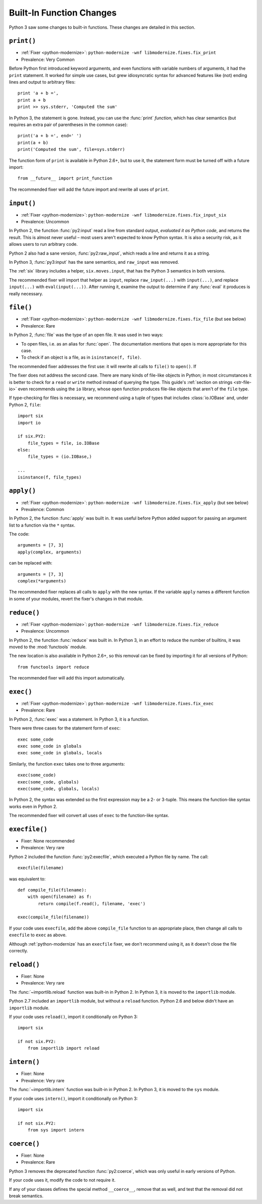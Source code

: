 Built-In Function Changes
-------------------------

Python 3 saw some changes to built-in functions.
These changes are detailed in this section.


.. _print-function:

``print()``
~~~~~~~~~~~

* :ref:`Fixer <python-modernize>`: ``python-modernize -wnf libmodernize.fixes.fix_print``
* Prevalence: Very Common

Before Python first introduced keyword arguments, and even functions with
variable numbers of arguments, it had the ``print`` statement.
It worked for simple use cases, but grew idiosyncratic syntax for advanced
features like (not) ending lines and output to arbitrary files::

    print 'a + b =',
    print a + b
    print >> sys.stderr, 'Computed the sum'

In Python 3, the statement is gone. Instead, you can use the :func:`print`
*function*, which has clear semantics (but requires an extra pair of
parentheses in the common case)::

    print('a + b =', end=' ')
    print(a + b)
    print('Computed the sum', file=sys.stderr)

The function form of ``print`` is available in Python 2.6+, but to use it,
the statement form must be turned off with a future import::

    from __future__ import print_function

The recommended fixer will add the future import and rewrite all uses
of ``print``.


``input()``
~~~~~~~~~~~

* :ref:`Fixer <python-modernize>`: ``python-modernize -wnf libmodernize.fixes.fix_input_six``
* Prevalence: Uncommon

In Python 2, the function :func:`py2:input` read a line from standard output,
*evaluated it as Python code*, and returns the result.
This is almost never useful – most users aren't expected to know Python syntax.
It is also a security risk, as it allows users to run arbitrary code.

Python 2 also had a sane version, :func:`py2:raw_input`, which reads a line and
returns it as a string.

In Python 3, :func:`py3:input` has the sane semantics, and ``raw_input`` was
removed.

The :ref:`six` library includes a helper, ``six.moves.input``, that has the
Python 3 semantics in both versions.

The recommended fixer will import that helper as ``input``, replace
``raw_input(...)`` with ``input(...)``, and replace ``input(...)`` with
``eval(input(...))``.
After running it, examine the output to determine if any :func:`eval`
it produces is really necessary.


.. _file-builtin:

``file()``
~~~~~~~~~~

* :ref:`Fixer <python-modernize>`: ``python-modernize -wnf libmodernize.fixes.fix_file`` (but see below)
* Prevalence: Rare

In Python 2, :func:`file` was the type of an open file. It was used in two
ways:

* To open files, i.e. as an alias for :func:`open`. The documentation mentions
  that ``open`` is more appropriate for this case.
* To check if an object is a file, as in ``isinstance(f, file)``.

The recommended fixer addresses the first use: it will rewrite all calls to
``file()`` to ``open()``. If

The fixer does not address the second case. There are many kinds of file-like
objects in Python; in most circumstances it is better to check for
a ``read`` or ``write`` method instead of querying the type.
This guide's :ref:`section on strings <str-file-io>` even recommends using
the ``io`` library, whose ``open`` function produces file-like objects that
aren't of the ``file`` type.

If type-checking for files is necessary, we recommend using a tuple of types
that includes :class:`io.IOBase` and, under Python 2, ``file``::

    import six
    import io

    if six.PY2:
        file_types = file, io.IOBase
    else:
        file_types = (io.IOBase,)

    ...
    isinstance(f, file_types)


``apply()``
~~~~~~~~~~~

* :ref:`Fixer <python-modernize>`: ``python-modernize -wnf libmodernize.fixes.fix_apply`` (but see below)
* Prevalence: Common

In Python 2, the function :func:`apply` was built in.
It was useful before Python added support for passing an argument list
to a function via the ``*`` syntax.

The code::

    arguments = [7, 3]
    apply(complex, arguments)

can be replaced with::

    arguments = [7, 3]
    complex(*arguments)

The recommended fixer replaces all calls to ``apply`` with the new syntax.
If the variable ``apply`` names a different function
in some of your modules, revert the fixer's changes in that module.


``reduce()``
~~~~~~~~~~~~

* :ref:`Fixer <python-modernize>`: ``python-modernize -wnf libmodernize.fixes.fix_reduce``
* Prevalence: Uncommon

In Python 2, the function :func:`reduce` was built in.
In Python 3, in an effort to reduce the number of builtins, it was moved
to the :mod:`functools` module.

The new location is also available in Python 2.6+, so this removal can be fixed
by importing it for all versions of Python::

    from functools import reduce

The recommended fixer will add this import automatically.


.. _exec:

``exec()``
~~~~~~~~~~

* :ref:`Fixer <python-modernize>`: ``python-modernize -wnf libmodernize.fixes.fix_exec``
* Prevalence: Rare

In Python 2, :func:`exec` was a statement. In Python 3, it is a function.

There were three cases for the statement form of ``exec``::

    exec some_code
    exec some_code in globals
    exec some_code in globals, locals

Similarly, the function ``exec`` takes one to three arguments::

    exec(some_code)
    exec(some_code, globals)
    exec(some_code, globals, locals)

In Python 2, the syntax was extended so the first expression may be
a 2- or 3-tuple. This means the function-like syntax works even in Python 2.

The recommended fixer will convert all uses of ``exec`` to the function-like
syntax.


``execfile()``
~~~~~~~~~~~~~~

* Fixer: None recommended
* Prevalence: Very rare

Python 2 included the function :func:`py2:execfile`, which executed
a Python file by name.
The call::

    execfile(filename)

was equivalent to::

    def compile_file(filename):
        with open(filename) as f:
            return compile(f.read(), filename, 'exec')

    exec(compile_file(filename))

If your code uses ``execfile``, add the above ``compile_file`` function to
an appropriate place, then change all calls to ``execfile`` to ``exec``
as above.

Although :ref:`python-modernize` has an ``execfile`` fixer, we don't recommend
using it, as it doesn't close the file correctly.

.. XXX: file an issue in python-modernize


``reload()``
~~~~~~~~~~~~

* Fixer: None
* Prevalence: Very rare

The :func:`~importlib.reload` function was built-in in Python 2.
In Python 3, it is moved to the ``importlib`` module.

Python 2.7 included an ``importlib`` module, but without a ``reload`` function.
Python 2.6 and below didn't have an ``importlib`` module.

If your code uses ``reload()``, import it conditionally on Python 3::

    import six

    if not six.PY2:
        from importlib import reload



``intern()``
~~~~~~~~~~~~

* Fixer: None
* Prevalence: Very rare

The :func:`~importlib.intern` function was built-in in Python 2.
In Python 3, it is moved to the ``sys`` module.

If your code uses ``intern()``, import it conditionally on Python 3::

    import six

    if not six.PY2:
        from sys import intern


``coerce()``
~~~~~~~~~~~~

* Fixer: None
* Prevalence: Rare

Python 3 removes the deprecated function :func:`py2:coerce`, which was only
useful in early versions of Python.

If your code uses it, modify the code to not require it.

If any of your classes defines the special method ``__coerce__``,
remove that as well, and test that the removal did not break semantics.

.. XXX: I've never seen serious use of ``coerce``, so the advice is limited.
